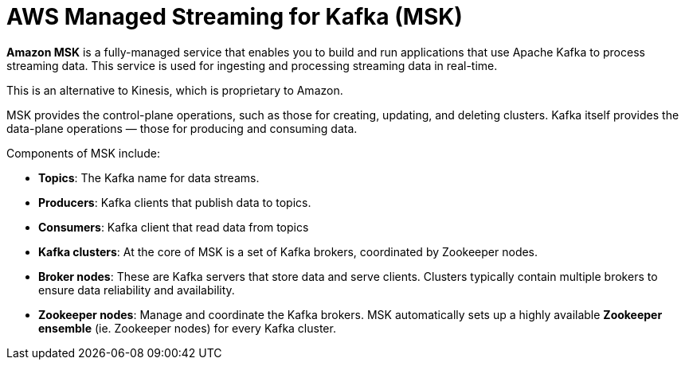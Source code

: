 = AWS Managed Streaming for Kafka (MSK)

*Amazon MSK* is a fully-managed service that enables you to build and run applications that use Apache Kafka to process streaming data. This service is used for ingesting and processing streaming data in real-time.

This is an alternative to Kinesis, which is proprietary to Amazon.

MSK provides the control-plane operations, such as those for creating, updating, and deleting clusters. Kafka itself provides the data-plane operations — those for producing and consuming data.

Components of MSK include:

* *Topics*: The Kafka name for data streams.

* *Producers*: Kafka clients that publish data to topics.

* *Consumers*: Kafka client that read data from topics

* *Kafka clusters*: At the core of MSK is a set of Kafka brokers, coordinated by Zookeeper nodes.

* *Broker nodes*: These are Kafka servers that store data and serve clients. Clusters typically contain multiple brokers to ensure data reliability and availability.

* *Zookeeper nodes*: Manage and coordinate the Kafka brokers. MSK automatically sets up a highly available *Zookeeper ensemble* (ie. Zookeeper nodes) for every Kafka cluster.
